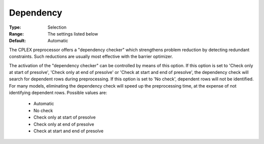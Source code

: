 .. _option-CPLEX-dependency:


Dependency
==========



:Type:	Selection	
:Range:	The settings listed below	
:Default:	Automatic	



The CPLEX preprocessor offers a "dependency checker" which strengthens problem reduction by detecting redundant
constraints. Such reductions are usually most effective with the barrier optimizer. 


The activation of the "dependency checker" can be controlled by means of this option. If this option is set to
'Check only at start of presolve', 'Check only at end of presolve' or 'Check at start and end of presolve', the
dependency check will search for dependent rows during preprocessing. If this option is set to 'No check',
dependent rows will not be identified. For many models, eliminating the dependency check will speed up the
preprocessing time, at the expense of not identifying dependent rows. Possible values are:

    *	Automatic
    *	No check
    *	Check only at start of presolve
    *	Check only at end of presolve
    *	Check at start and end of presolve

